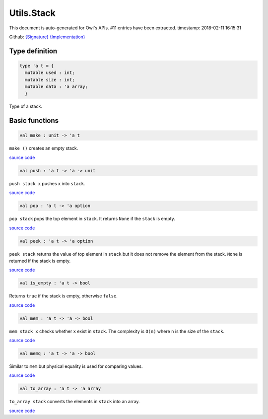 Utils.Stack
===============================================================================

This document is auto-generated for Owl's APIs.
#11 entries have been extracted.
timestamp: 2018-02-11 16:15:31

Github:
`{Signature} <https://github.com/ryanrhymes/owl/tree/master/src/base/misc/owl_utils_stack.mli>`_ 
`{Implementation} <https://github.com/ryanrhymes/owl/tree/master/src/base/misc/owl_utils_stack.ml>`_



Type definition
-------------------------------------------------------------------------------



.. code-block:: ocaml

  type 'a t = {
    mutable used : int;
    mutable size : int;
    mutable data : 'a array;
    }
    

Type of a stack.

Basic functions
-------------------------------------------------------------------------------



.. code-block:: ocaml

  val make : unit -> 'a t

``make ()`` creates an empty stack.

`source code <https://github.com/ryanrhymes/owl/blob/master/src/base/misc/owl_utils_stack.ml#L17>`__



.. code-block:: ocaml

  val push : 'a t -> 'a -> unit

``push stack x`` pushes ``x`` into ``stack``.

`source code <https://github.com/ryanrhymes/owl/blob/master/src/base/misc/owl_utils_stack.ml#L23>`__



.. code-block:: ocaml

  val pop : 'a t -> 'a option

``pop stack`` pops the top element in ``stack``. It returns ``None`` if the
``stack`` is empty.

`source code <https://github.com/ryanrhymes/owl/blob/master/src/base/misc/owl_utils_stack.ml#L32>`__



.. code-block:: ocaml

  val peek : 'a t -> 'a option

``peek stack`` returns the value of top element in ``stack`` but it does not
remove the element from the stack. ``None`` is returned if the stack is empty.

`source code <https://github.com/ryanrhymes/owl/blob/master/src/base/misc/owl_utils_stack.ml#L36>`__



.. code-block:: ocaml

  val is_empty : 'a t -> bool

Returns ``true`` if the stack is empty, otherwise ``false``.

`source code <https://github.com/ryanrhymes/owl/blob/master/src/base/misc/owl_utils_stack.ml#L40>`__



.. code-block:: ocaml

  val mem : 'a t -> 'a -> bool

``mem stack x`` checks whether ``x`` exist in ``stack``. The complexity is
``O(n)`` where ``n`` is the size of the ``stack``.

`source code <https://github.com/ryanrhymes/owl/blob/master/src/base/misc/owl_utils_stack.ml#L42>`__



.. code-block:: ocaml

  val memq : 'a t -> 'a -> bool

Similar to ``mem`` but physical equality is used for comparing values.

`source code <https://github.com/ryanrhymes/owl/blob/master/src/base/misc/owl_utils_stack.ml#L44>`__



.. code-block:: ocaml

  val to_array : 'a t -> 'a array

``to_array stack`` converts the elements in ``stack`` into an array.

`source code <https://github.com/ryanrhymes/owl/blob/master/src/base/misc/owl_utils_stack.ml#L46>`__



